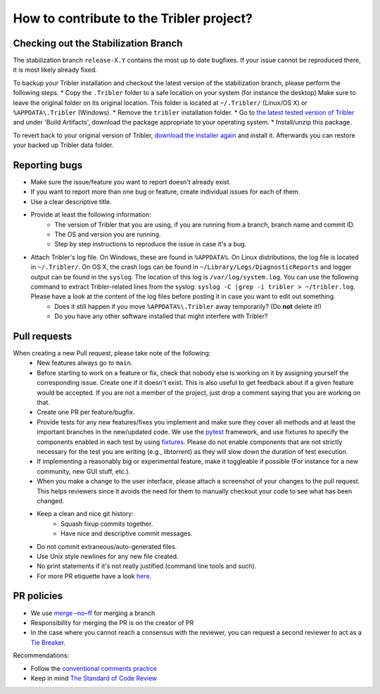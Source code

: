 .. _contributing:

*****************************************
How to contribute to the Tribler project?
*****************************************

Checking out the Stabilization Branch
=====================================

The stabilization branch ``release-X.Y`` contains the most up to date bugfixes. If your issue cannot be reproduced there, it is most likely already fixed.

To backup your Tribler installation and checkout the latest version of the stabilization branch, please perform the following steps.
* Copy the ``.Tribler`` folder to a safe location on your system (for instance the desktop) Make sure to leave the original folder on its original location. This folder is located at ``~/.Tribler/`` (Linux/OS X) or ``%APPDATA\.Tribler`` (Windows).
* Remove the ``tribler`` installation folder.
* Go to `the latest tested version of Tribler <https://jenkins-ci.tribler.org/job/Build-Tribler_release/job/Build/lastStableBuild/>`_ and under 'Build Artifacts', download the package appropriate to your operating system.
* Install/unzip this package.

To revert back to your original version of Tribler, `download the installer again <https://github.com/Tribler/tribler/releases>`_ and install it. Afterwards you can restore your backed up Tribler data folder.

Reporting bugs
==============

* Make sure the issue/feature you want to report doesn't already exist.
* If you want to report more than one bug or feature, create individual issues for each of them.
* Use a clear descriptive title.
* Provide at least the following information:
    * The version of Tribler that you are using, if you are running from a branch, branch name and commit ID.
    * The OS and version you are running.
    * Step by step instructions to reproduce the issue in case it's a bug.
* Attach Tribler's log file. On Windows, these are found in ``%APPDATA%``. On Linux distributions, the log file is located in ``~/.Tribler/``. On OS X, the crash logs can be found in ``~/Library/Logs/DiagnosticReports`` and logger output can be found in the ``syslog``. The location of this log is ``/var/log/system.log``. You can use the following command to extract Tribler-related lines from the syslog: ``syslog -C |grep -i tribler > ~/tribler.log``. Please have a look at the content of the log files before posting it in case you want to edit out something.
    * Does it still happen if you move ``%APPDATA%\.Tribler`` away temporarily? (Do **not** delete it!)
    * Do you have any other software installed that might interfere with Tribler?

Pull requests
=============

When creating a new Pull request, please take note of the following:
  * New features always go to ``main``.
  * Before starting to work on a feature or fix, check that nobody else is
    working on it by assigning yourself the corresponding issue. Create one if it
    doesn't exist. This is also useful to get feedback about if a given feature
    would be accepted. If you are not a member of the project, just drop a
    comment saying that you are working on that.
  * Create one PR per feature/bugfix.
  * Provide tests for any new features/fixes you implement and make sure they
    cover all methods and at least the important branches in the new/updated
    code. We use the `pytest <https://pytest.org>`_ framework, and use fixtures to specify the components enabled
    in each test by using `fixtures <https://docs.pytest.org/en/stable/fixture.html>`_. Please do not enable
    components that are not strictly necessary for the test you are writing (e.g., libtorrent) as they will slow down
    the duration of test execution.
  * If implementing a reasonably big or experimental feature, make it toggleable
    if possible (For instance for a new community, new GUI stuff, etc.).
  * When you make a change to the user interface, please attach a screenshot of your changes to the pull request. This helps reviewers since it avoids the need for them to manually checkout your code to see what has been changed.
  * Keep a clean and nice git history:
      * Squash fixup commits together.
      * Have nice and descriptive commit messages.
  * Do not commit extraneous/auto-generated files.
  * Use Unix style newlines for any new file created.
  * No print statements if it's not really justified (command line tools and such).
  * For more PR etiquette have a look `here <https://github.com/blog/1943-how-to-write-the-perfect-pull-request>`_.


PR policies
===========
* We use `merge –no–ff <https://www.endoflineblog.com/oneflow-a-git-branching-model-and-workflow#option-2-merge-no-ff>`_ for merging a branch
* Responsibility for merging the PR is on the creator of PR
* In the case where you cannot reach a consensus with the reviewer, you can request a second reviewer to act as a `Tie Breaker <https://github.com/Tribler/tribler/issues/7807>`_.


Recommendations:

* Follow the `conventional comments practice <https://conventionalcomments.org/>`_
* Keep in mind `The Standard of Code Review <https://google.github.io/eng-practices/review/reviewer/standard.html>`_

